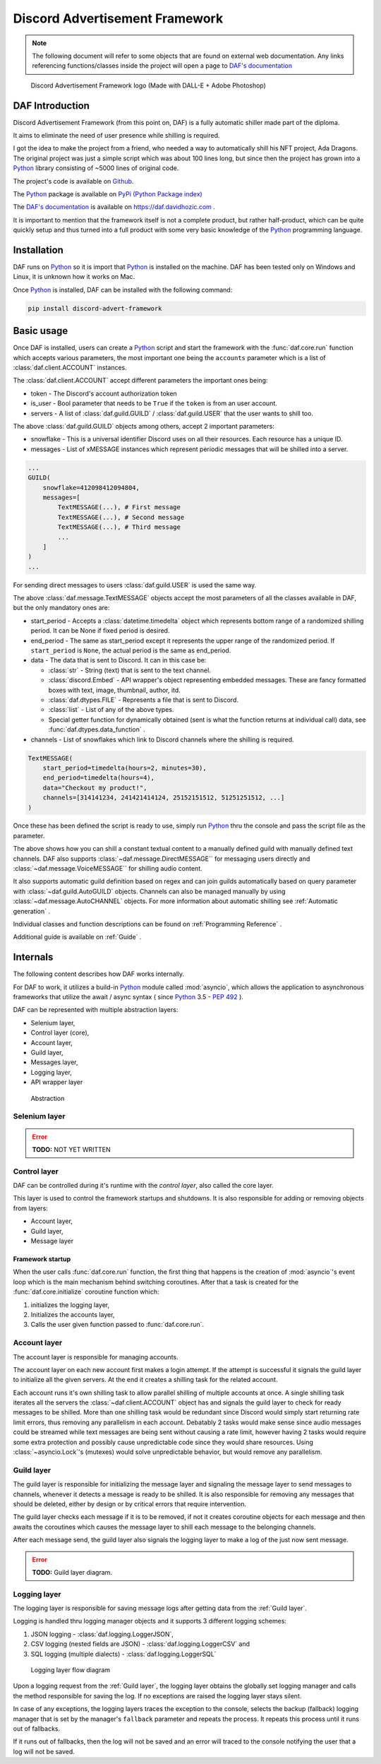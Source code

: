 =====================================
Discord Advertisement Framework
=====================================

.. _Python: https://www.python.org

.. _DAFDOC: https://daf.davidhozic.com

.. |DAFDOC| replace:: DAF's documentation


.. note:: 
    
    The following document will refer to some objects that are found on external web documentation.
    Any links referencing functions/classes inside the project will open a page to |DAFDOC|_


.. figure:: ./DEP/images/logo.png
    :width: 3cm

    Discord Advertisement Framework logo
    (Made with DALL-E + Adobe Photoshop)


DAF Introduction
================================
Discord Advertisement Framework (from this point on, DAF) is a fully automatic shiller made part of the diploma.

It aims to eliminate the need of user presence while shilling is required.

I got the idea to make the project from a friend, who needed a way to automatically shill his NFT project, Ada Dragons.
The original project was just a simple script which was about 100 lines long, but since then the project has grown into a 
Python_ library consisting of ~5000 lines of original code.

The project's code is available on `Github <https://github.com/davidhozic/discord-advertisement-framework>`_.

The Python_ package is available on `PyPi (Python Package index) <https://pypi.org/project/Discord-Advert-Framework/>`_

The |DAFDOC|_ is available on https://daf.davidhozic.com .

It is important to mention that the framework itself is not a complete product, but rather half-product, which can
be quite quickly setup and thus turned into a full product with some very basic knowledge of the Python_ programming language.


Installation
================
DAF runs on Python_ so it is import that Python_ is installed on the machine.
DAF has been tested only on Windows and Linux, it is unknown how it works on Mac.

Once Python_ is installed, DAF can be installed with the following command:

.. code-block:: bash

    pip install discord-advert-framework


Basic usage
================
Once DAF is installed, users can create a Python_ script and start the framework with the :func:`daf.core.run` function which
accepts various parameters, the most important one being the ``accounts`` parameter which is a list of :class:`daf.client.ACCOUNT` instances.

The :class:`daf.client.ACCOUNT` accept different parameters the important ones being:

* token - The Discord's account authorization token
* is_user - Bool parameter that needs to be ``True`` if the ``token`` is from an user account.
* servers - A list of :class:`daf.guild.GUILD` / :class:`daf.guild.USER` that the user wants to shill too.

.. code-block::  python
    :caption: Example shilling script definition.
    :emphasize-lines: 6, 20

    from datetime import timedelta
    from daf import ACCOUNT, GUILD, USER, TextMESSAGE

    import daf

    accounts = [
        ACCOUNT(
            token="KSLKDJADNSJDBNAKDB", # Account token
            is_user=False,
            guilds=[
                GUILD(...), # First guild
                GUILD(...), # Second guild
                GUILD(...), # Third guild
                ...
            ]
        )
    ]

    # Start DAF
    daf.core.run(accounts=accounts)

The above :class:`daf.guild.GUILD` objects among others, accept 2 important parameters:

* snowflake - This is a universal identifier Discord uses on all their resources. Each resource has a unique ID.
* messages  - List of xMESSAGE instances which represent periodic messages that will be shilled into a server.

.. code-block:: python

    ...
    GUILD(
        snowflake=412098412094804,
        messages=[
            TextMESSAGE(...), # First message
            TextMESSAGE(...), # Second message
            TextMESSAGE(...), # Third message
            ...
        ]
    )
    ...

For sending direct messages to users :class:`daf.guild.USER` is used the same way.


The above :class:`daf.message.TextMESSAGE` objects accept the most parameters of all the classes available in DAF, but the only mandatory ones are:

* start_period - Accepts a :class:`datetime.timedelta` object which represents bottom range of a randomized shilling period. It can be None if fixed period is desired.
* end_period   - The same as start_period except it represents the upper range of the randomized period. If ``start_period`` is ``None``, the actual period is the same as end_period.
* data         - The data that is sent to Discord. It can in this case be:
    
  * :class:`str` - String (text) that is sent to the text channel.
  * :class:`discord.Embed` - API wrapper's object representing embedded messages. These are fancy formatted boxes with text, image, thumbnail, author, itd.
  * :class:`daf.dtypes.FILE` - Represents a file that is sent to Discord.
  * :class:`list` - List of any of the above types.
  * Special getter function for dynamically obtained (sent is what the function returns at individual call) data, see :func:`daf.dtypes.data_function` .

* channels - List of snowflakes which link to Discord channels where the shilling is required.


.. code-block:: python

    TextMESSAGE(
        start_period=timedelta(hours=2, minutes=30),
        end_period=timedelta(hours=4),
        data="Checkout my product!",
        channels=[314141234, 241421414124, 25152151512, 51251251512, ...]
    )


Once these has been defined the script is ready to use, simply run Python_ thru the console and pass the script file as the parameter.


The above shows how you can shill a constant textual content to a manually defined guild with manually defined text channels.
DAF also supports :class:`~daf.message.DirectMESSAGE`` for messaging users directly and :class:`~daf.message.VoiceMESSAGE`` for shilling audio content.

It also supports automatic guild definition based on regex and can join guilds automatically based on query parameter with :class:`~daf.guild.AutoGUILD` objects.
Channels can also be managed manually by using :class:`~daf.message.AutoCHANNEL` objects.
For more information about automatic shilling see :ref:`Automatic generation` .

Individual classes and function descriptions can be found on :ref:`Programming Reference` .

Additional guide is available on :ref:`Guide` .



Internals
=============
The following content describes how DAF works internally.

For DAF to work, it utilizes a build-in Python_ module called :mod:`asyncio`, which allows the application to asynchronous frameworks 
that utilize the await / async syntax ( since Python_ 3.5 - `PEP 492 <https://peps.python.org/pep-0492/>`_ ).

DAF can be represented with multiple abstraction layers:

- Selenium layer,
- Control layer (core),
- Account layer,
- Guild layer,
- Messages layer,
- Logging layer,
- API wrapper layer


.. figure:: images/daf_abstraction.drawio.svg

    Abstraction


Selenium layer
-----------------

.. error:: **TODO:** NOT YET WRITTEN

Control layer
----------------
DAF can be controlled during it's runtime with the *control layer*, also called the core layer.

This layer is used to control the framework startups and shutdowns. It is also responsible for adding or removing objects from layers:

- Account layer,
- Guild layer,
- Message layer


Framework startup
^^^^^^^^^^^^^^^^^^
When the user calls :func:`daf.core.run` function, the first thing that happens is the creation of :mod:`asyncio`'s event loop which is the main mechanism behind switching coroutines.
After that a task is created for the :func:`daf.core.initialize` coroutine function which:

#. initializes the logging layer,
#. Initializes the accounts layer,
#. Calls the user given function passed to :func:`daf.core.run`.

Account layer
---------------
The account layer is responsible for managing accounts.

The account layer on each new account first makes a login attempt. 
If the attempt is successful it signals the guild layer to initialize all the given servers.
At the end it creates a shilling task for the related account.

Each account runs it's own shilling task to allow parallel shilling of multiple accounts at once. 
A single shilling task iterates all the servers the :class:`~daf.client.ACCOUNT` object has and signals the guild layer to check for ready
messages to be shilled. More than one shilling task would be redundant since Discord would simply start returning rate limit errors, thus removing any parallelism in each account.
Debatably 2 tasks would make sense since audio messages could be streamed while text messages are being sent without causing a rate limit, however having 2 tasks would require
some extra protection and possibly cause unpredictable code since they would share resources.
Using :class:`~asyncio.Lock`'s (mutexes) would solve unpredictable behavior, but would remove any parallelism.


.. raw:: latex

    \newpage


Guild layer
-------------
The guild layer is responsible for initializing the message layer and signaling 
the message layer to send messages to channels, whenever it detects a message is ready to be shilled.
It is also responsible for removing any messages that should be deleted, either by design or by critical errors
that require intervention.

The guild layer checks each message if it is to be removed, if not it creates coroutine objects for each message and then awaits
the coroutines which causes the message layer to shill each message to the belonging channels.

After each message send, the guild layer also signals the logging layer to make a log of the just now sent message.

.. error:: **TODO:** Guild layer diagram.


.. raw:: latex

    \newpage


Logging layer
---------------
The logging layer is responsible for saving message logs after getting data from the :ref:`Guild layer`.

Logging is handled thru logging manager objects and it supports 3 different logging schemes:

1. JSON logging - :class:`daf.logging.LoggerJSON`,
2. CSV logging (nested fields are JSON) - :class:`daf.logging.LoggerCSV` and
3. SQL logging (multiple dialects) - :class:`daf.logging.LoggerSQL`


.. figure:: ./DEP/source/guide/images/logging_process.drawio.svg
    :width: 300

    Logging layer flow diagram


Upon a logging request from the :ref:`Guild layer`, the logging layer obtains the globally set logging manager and calls
the method responsible for saving the log. If no exceptions are raised the logging layer stays silent.

In case of any exceptions, the logging layers traces the exception to the console, selects the backup (fallback) logging manager that is 
set by the manager's ``fallback`` parameter and repeats the process. It repeats this process until it runs out of fallbacks.

If it runs out of fallbacks, then the log will not be saved and an error will traced to the console notifying the user that
a log will not be saved.
